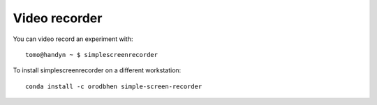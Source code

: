 Video recorder
==============


You can video record an experiment with::

   tomo@handyn ~ $ simplescreenrecorder

.. image:: ../img/recorder.png 
   :width: 480px
   :align: center
   :alt: recorder

To install simplescreenrecorder on a different workstation::

   conda install -c orodbhen simple-screen-recorder

